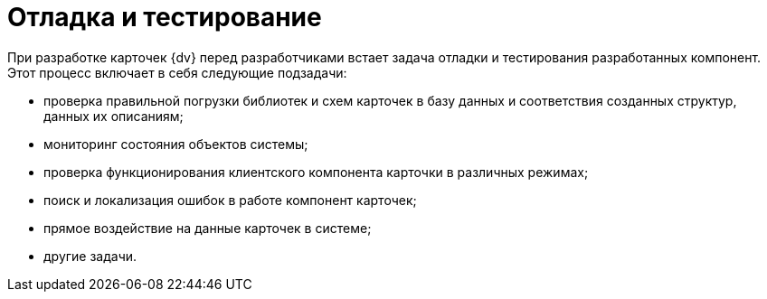 = Отладка и тестирование

При разработке карточек {dv} перед разработчиками встает задача отладки и тестирования разработанных компонент. Этот процесс включает в себя следующие подзадачи:

* проверка правильной погрузки библиотек и схем карточек в базу данных и соответствия созданных структур, данных их описаниям;
* мониторинг состояния объектов системы;
* проверка функционирования клиентского компонента карточки в различных режимах;
* поиск и локализация ошибок в работе компонент карточек;
* прямое воздействие на данные карточек в системе;
* другие задачи.

